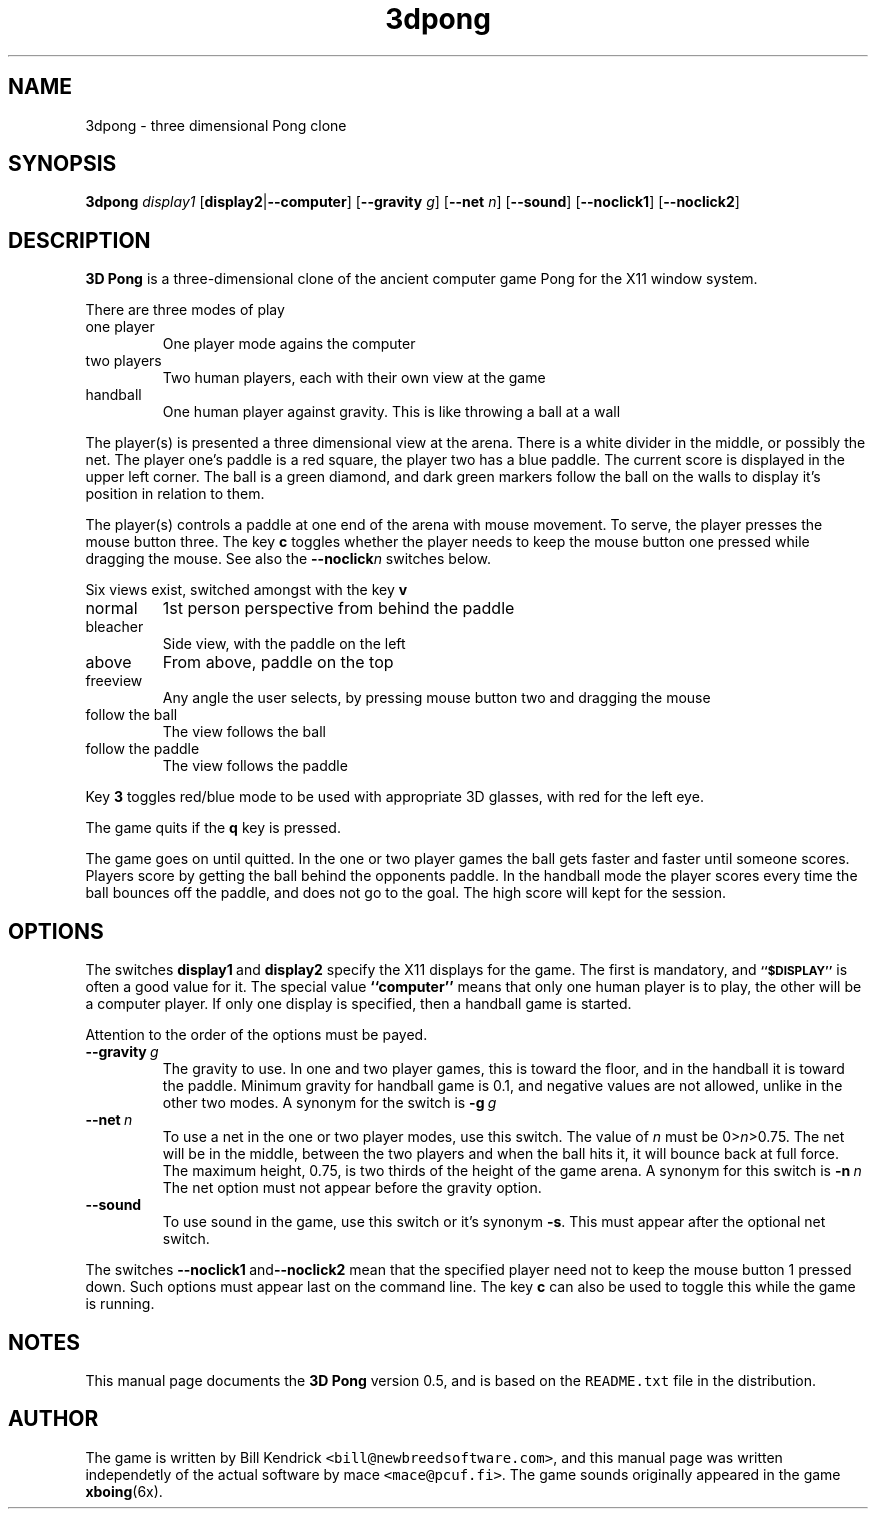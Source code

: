 .\" This is a manual page for the X11 game "3D Pong".  It was written
.\" by mace <mace@pcuf.fi>, independently of the software development
.\" itself.
.\"
.\" This manual page is protected by the GNU General Public License.
.\"
.\" $Id$
.TH 3dpong 6 "28/04/2004" "" "Games"
.SH NAME
3dpong \- three dimensional Pong clone
.SH SYNOPSIS
.B 3dpong
.I display1
.RB [\| display2 | \-\-computer \|]
.RB [\| \-\-gravity
.IR g \|]
.RB [\| \-\-net
.IR n \|]
.RB [\| \-\-sound \|]
.RB [\| \-\-noclick1 \|]
.RB [\| \-\-noclick2 \|]
.SH DESCRIPTION
.B 3D Pong
is a three-dimensional clone of the ancient computer game Pong for the
X11 window system.
.P
There are three modes of play
.TP
one player
One player mode agains the computer
.TP
two players
Two human players, each with their own view at the game
.TP
handball
One human player against gravity.  This is like throwing a ball at a wall
.P
The player(s) is presented a three dimensional view at the arena.
There is a white divider in the middle, or possibly the net.  The
player one's paddle is a red square, the player two has a blue paddle.
The current score is displayed in the upper left corner.  The ball is
a green diamond, and dark green markers follow the ball on the walls
to display it's position in relation to them.
.P
The player(s) controls a paddle at one end of the arena with mouse
movement.  To serve, the player presses the mouse button three.  The
key
.B c
toggles whether the player needs to keep the mouse button one pressed
while dragging the mouse.  See also the
.BI \-\-noclick n
switches below.
.P
Six views exist, switched amongst with the key
.B v
.TP
normal
1st person perspective from behind the paddle
.TP
bleacher
Side view, with the paddle on the left
.TP
above
From above, paddle on the top
.TP
freeview
Any angle the user selects, by pressing mouse button two and
dragging the mouse
.TP
follow the ball
The view follows the ball
.TP
follow the paddle
The view follows the paddle
.P
Key
.B 3
toggles red/blue mode to be used with appropriate 3D glasses, with red
for the left eye.
.P
The game quits if the
.B q
key is pressed.
.P
The game goes on until quitted.  In the one or two player games the
ball gets faster and faster until someone scores.  Players score by
getting the ball behind the opponents paddle.  In the handball mode
the player scores every time the ball bounces off the paddle, and does
not go to the goal.  The high score will kept for the session.
.SH OPTIONS
The switches
.BR display1 \ and \ display2
specify the X11 displays for the game.  The first is mandatory, and
.SB ``$DISPLAY''
is often a good value for it.  The special value
.B ``computer''
means that only one human player is to play, the other will be a
computer player.  If only one display is specified, then a handball
game is started.
.P
Attention to the order of the options must be payed.
.TP
.BI \-\-gravity \ g
The gravity to use.  In one and two player games, this is toward the
floor, and in the handball it is toward the paddle.  Minimum gravity for
handball game is 0.1, and negative values are not allowed, unlike in the
other two modes.  A synonym for the switch is
.BI \-g \ g
.TP
.BI \-\-net \ n
To use a net in the one or two player modes, use this switch.  The value of
.I n
must be 0>\fIn\fR>0.75.  The net will be in the middle, between the
two players and when the ball hits it, it will bounce back at full
force.  The maximum height, 0.75, is two thirds of the height of the
game arena.  A synonym for this switch is
.BI \-n \ n
The net option must not appear before the gravity option.
.TP
.B \-\-sound
To use sound in the game, use this switch or it's synonym
.BR \-s .
This must appear after the optional net switch.
.P
The switches
.BR \-\-noclick1 \ and \-\-noclick2
mean that the specified player need not to keep the mouse button 1
pressed down.  Such options must appear last on the command line.  The
key
.B c
can also be used to toggle this while the game is running.
.SH NOTES
This manual page documents the
.B 3D Pong
version 0.5, and is based on the \fCREADME.txt\fR file in the distribution.
.SH AUTHOR
The game is written by Bill Kendrick
\fC<bill@newbreedsoftware.com>\fR, and this manual page was written
independetly of the actual software by mace \fC<mace@pcuf.fi>\fR.  The
game sounds originally appeared in the game
.BR xboing (6x).
